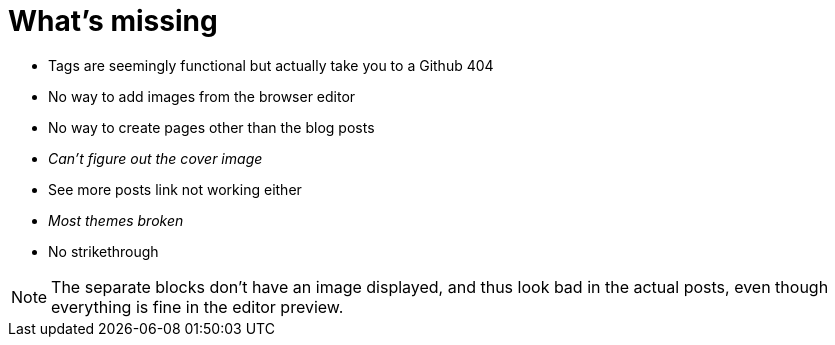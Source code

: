 = What's missing

* Tags are seemingly functional but actually take you to a Github 404
* No way to add images from the browser editor
* No way to create pages other than the blog posts
* _Can't figure out the cover image_
* See more posts link not working either
* _Most themes broken_
* No strikethrough

NOTE: The separate blocks don't have an image displayed, and thus look bad in the actual posts, even though everything is fine in the editor preview.


:hp-tags: hubpress, missing-features